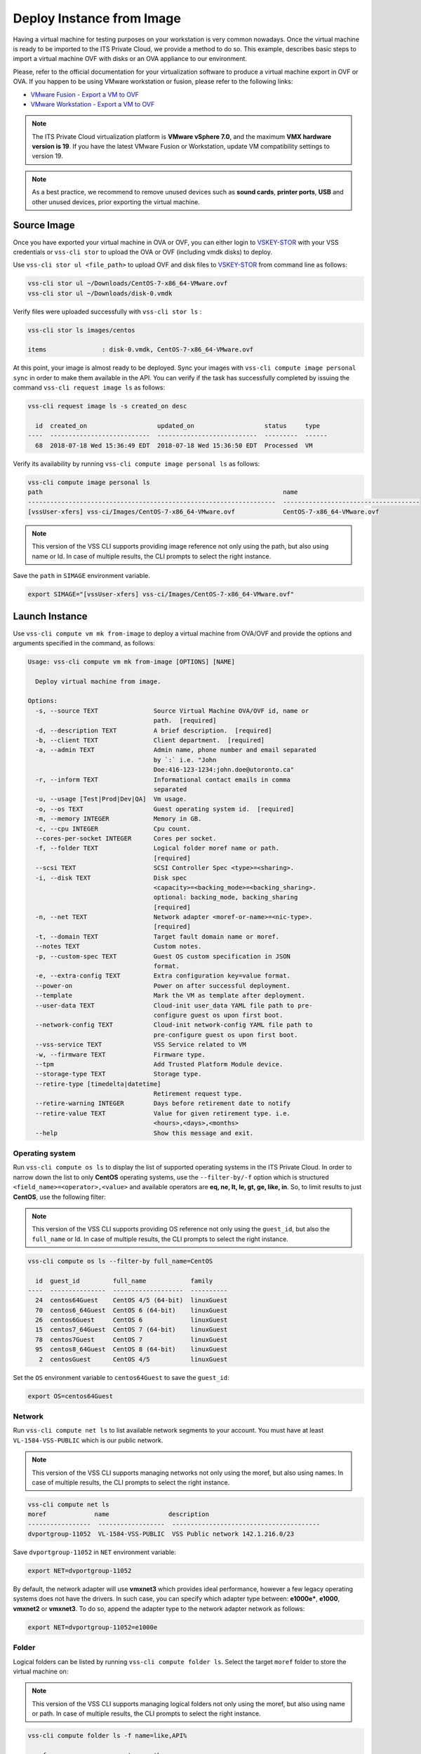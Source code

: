.. _DeployImage:

Deploy Instance from Image
==========================

Having a virtual machine for testing purposes on your workstation is
very common nowadays. Once the virtual machine is ready to be imported to
the ITS Private Cloud, we provide a method to do so. This example, describes
basic steps to import a virtual machine OVF with disks or an OVA appliance
to our environment.

Please, refer to the official documentation for your virtualization software to
produce a virtual machine export in OVF or OVA. If you happen to be using
VMware workstation or fusion, please refer to the following links:

* `VMware Fusion - Export a VM to OVF`_
* `VMware Workstation - Export a VM to OVF`_

.. note::  The ITS Private Cloud virtualization platform is **VMware vSphere 7.0**,
  and the maximum **VMX hardware version is 19**. If you have the latest VMware
  Fusion or Workstation, update VM compatibility settings to version 19.

.. note:: As a best practice, we recommend to remove unused devices such as
  **sound cards**, **printer ports**, **USB** and other unused devices,
  prior exporting the virtual machine.

Source Image
------------
Once you have exported your virtual machine in OVA or OVF, you can either login
to `VSKEY-STOR`_ with your VSS credentials or ``vss-cli stor`` to upload the
OVA or OVF (including vmdk disks) to deploy.

Use ``vss-cli stor ul <file_path>`` to upload OVF and disk files to
`VSKEY-STOR`_ from command line as follows:

.. code-block:: bash

   vss-cli stor ul ~/Downloads/CentOS-7-x86_64-VMware.ovf
   vss-cli stor ul ~/Downloads/disk-0.vmdk

Verify files were uploaded successfully with ``vss-cli stor ls`` :

.. code-block:: bash

   vss-cli stor ls images/centos

   items               : disk-0.vmdk, CentOS-7-x86_64-VMware.ovf

At this point, your image is almost ready to be deployed. Sync your images with
``vss-cli compute image personal sync`` in order to make them available in the API.
You can verify if the task has successfully completed by issuing the command
``vss-cli request image ls`` as follows:

.. code-block:: bash

    vss-cli request image ls -s created_on desc

      id  created_on                   updated_on                   status     type
    ----  ---------------------------  ---------------------------  ---------  ------
      68  2018-07-18 Wed 15:36:49 EDT  2018-07-18 Wed 15:36:50 EDT  Processed  VM


Verify its availability by running
``vss-cli compute image personal ls`` as follows:

.. code-block:: bash

    vss-cli compute image personal ls
    path                                                                 name
    -------------------------------------------------------------------  -------------------------------------
    [vssUser-xfers] vss-ci/Images/CentOS-7-x86_64-VMware.ovf             CentOS-7-x86_64-VMware.ovf


.. note:: This version of the VSS CLI supports providing image reference
    not only using the path, but also using name or Id. In case of multiple results,
    the CLI prompts to select the right instance.


Save the ``path`` in ``SIMAGE`` environment variable.

.. code-block:: bash

   export SIMAGE="[vssUser-xfers] vss-ci/Images/CentOS-7-x86_64-VMware.ovf"


Launch Instance
---------------

Use ``vss-cli compute vm mk from-image`` to deploy a virtual machine
from OVA/OVF and provide the options and arguments specified in the command,
as follows:

.. code-block:: bash

    Usage: vss-cli compute vm mk from-image [OPTIONS] [NAME]

      Deploy virtual machine from image.

    Options:
      -s, --source TEXT               Source Virtual Machine OVA/OVF id, name or
                                      path.  [required]
      -d, --description TEXT          A brief description.  [required]
      -b, --client TEXT               Client department.  [required]
      -a, --admin TEXT                Admin name, phone number and email separated
                                      by `:` i.e. "John
                                      Doe:416-123-1234:john.doe@utoronto.ca"
      -r, --inform TEXT               Informational contact emails in comma
                                      separated
      -u, --usage [Test|Prod|Dev|QA]  Vm usage.
      -o, --os TEXT                   Guest operating system id.  [required]
      -m, --memory INTEGER            Memory in GB.
      -c, --cpu INTEGER               Cpu count.
      --cores-per-socket INTEGER      Cores per socket.
      -f, --folder TEXT               Logical folder moref name or path.
                                      [required]
      --scsi TEXT                     SCSI Controller Spec <type>=<sharing>.
      -i, --disk TEXT                 Disk spec
                                      <capacity>=<backing_mode>=<backing_sharing>.
                                      optional: backing_mode, backing_sharing
                                      [required]
      -n, --net TEXT                  Network adapter <moref-or-name>=<nic-type>.
                                      [required]
      -t, --domain TEXT               Target fault domain name or moref.
      --notes TEXT                    Custom notes.
      -p, --custom-spec TEXT          Guest OS custom specification in JSON
                                      format.
      -e, --extra-config TEXT         Extra configuration key=value format.
      --power-on                      Power on after successful deployment.
      --template                      Mark the VM as template after deployment.
      --user-data TEXT                Cloud-init user_data YAML file path to pre-
                                      configure guest os upon first boot.
      --network-config TEXT           Cloud-init network-config YAML file path to
                                      pre-configure guest os upon first boot.
      --vss-service TEXT              VSS Service related to VM
      -w, --firmware TEXT             Firmware type.
      --tpm                           Add Trusted Platform Module device.
      --storage-type TEXT             Storage type.
      --retire-type [timedelta|datetime]
                                      Retirement request type.
      --retire-warning INTEGER        Days before retirement date to notify
      --retire-value TEXT             Value for given retirement type. i.e.
                                      <hours>,<days>,<months>
      --help                          Show this message and exit.



Operating system
~~~~~~~~~~~~~~~~

Run ``vss-cli compute os ls`` to display the list of supported operating
systems in the ITS Private Cloud. In order to narrow down the list to
only **CentOS** operating systems, use the ``--filter-by/-f`` option
which is structured ``<field_name>=<operator>,<value>`` and available
operators are **eq, ne, lt, le, gt, ge, like, in**. So, to limit results
to just **CentOS**, use the following filter:

.. note:: This version of the VSS CLI supports providing OS reference
    not only using the ``guest_id``, but also the ``full_name`` or Id.
    In case of multiple results, the CLI prompts to select the right instance.

.. code-block:: bash

    vss-cli compute os ls --filter-by full_name=CentOS

      id  guest_id         full_name            family
    ----  ---------------  -------------------  ----------
      24  centos64Guest    CentOS 4/5 (64-bit)  linuxGuest
      70  centos6_64Guest  CentOS 6 (64-bit)    linuxGuest
      26  centos6Guest     CentOS 6             linuxGuest
      15  centos7_64Guest  CentOS 7 (64-bit)    linuxGuest
      78  centos7Guest     CentOS 7             linuxGuest
      95  centos8_64Guest  CentOS 8 (64-bit)    linuxGuest
       2  centosGuest      CentOS 4/5           linuxGuest


Set the ``OS`` environment variable to ``centos64Guest`` to
save the ``guest_id``:

.. code-block:: bash

    export OS=centos64Guest


Network
~~~~~~~

Run ``vss-cli compute net ls`` to list available network segments
to your account. You must have at least ``VL-1584-VSS-PUBLIC``
which is our public network.

.. note:: This version of the VSS CLI supports managing networks
    not only using the moref, but also using names. In case of multiple results,
    the CLI prompts to select the right instance.


.. code-block:: bash

    vss-cli compute net ls
    moref             name                description
    -----------------  ------------------  ----------------------------------------
    dvportgroup-11052  VL-1584-VSS-PUBLIC  VSS Public network 142.1.216.0/23


Save ``dvportgroup-11052`` in ``NET`` environment variable:

.. code-block:: bash

    export NET=dvportgroup-11052

By default, the network adapter will use **vmxnet3** which provides
ideal performance, however a few legacy operating systems does not
have the drivers. In such case, you can specify which adapter type
between: **e1000e***, **e1000**, **vmxnet2** or **vmxnet3**. To do
so, append the adapter type to the network adapter network as follows:

.. code-block:: bash

    export NET=dvportgroup-11052=e1000e


Folder
~~~~~~

Logical folders can be listed by running ``vss-cli compute folder ls``.
Select the target ``moref`` folder to store the virtual machine on:

.. note:: This version of the VSS CLI supports managing logical folders
    not only using the moref, but also using name or path. In case of multiple results,
    the CLI prompts to select the right instance.

.. code-block:: bash

    vss-cli compute folder ls -f name=like,API%

    moref        name     parent    path
    -----------  -------  --------  ----------------------------
    group-v6736  APIDemo  jm        jm > APIDemo


Set the ``FOLDER`` environment variable to the target folder
(the folder moref may vary):

.. code-block:: bash

    export FOLDER=group-v6736

Deployment
~~~~~~~~~~

At this point, we have all requirements to run
``vss-cli compute vm mk from-image`` command to submit a
deployment request. For this example, the request is made for
2GB of memory, 2 vCPU, 2x40GB disks.

.. code-block:: bash

    vss-cli compute vm mk from-image --source $SIMAGE --client EIS --memory 2 --cpu 2 \
    --folder $FOLDER --disk 40 --disk 40 --net $NET  --os $OS \
    --description "CentOS virtual machine from OVF" CENTOS_1

The following command should work as well:

.. code-block:: bash

    vss-cli compute vm mk --wait from-image --power-on --source CentOS-7-x86_64-VMware.ovf \
    --client EIS --folder APIDemo \
    --memory 2 --cpu 2  --disk 40 --disk 40 --net PUBLIC  --os centos \
    --storage-type ssd \
    --description "CentOS virtual machine from OVF" CENTOS-1


A confirmation email will be sent and the command will return
the request ``id`` and ``task_id`` as follows:

.. code-block:: bash

    id                  : 77
    status              : IN_PROGRESS
    task_id             : c62e579d-240b-4e1d-8b5d-0c643bfd72f5
    message             : Request has been accepted for processing
    ⏳ Waiting for request 77 to complete...
    🎉 Request 77 completed successfully:
    warnings            : Image file(s) transferred: CentOS-7-x86_64-VMware.ovf, disk-0.vmdk, VM 2004T-CENTOS-1 has been successfully
                          deployed from {'name': 'CentOS-7-x86_64-VMware.ovf', 'path': '[vssUser-xfers] vskey/jm/501264bc-5d2d-3330-e0d9-562309e33331/CentOS-7-x86_64-VMware.ovf'},
                          Error while updating Memory: Target memory is equals to current memory.
                          Successfully powered on.,
                          Fault Domain: Cluster1 (domain-cXX) , Created in: VSS > Development > APIDemo (group-XXX),
                          Network adapter 1 (vmxnet3): 00:50:56:b0:a8:6c: Quarantine
    errors              :


Wait a few minutes until the virtual machine is deployed.

.. code-block:: bash

     vss-cli request new ls -s created_on=desc -c 1

      id  created_on                   updated_on                   status     vm_moref    vm_name          approval.approved    built_from
    ----  ---------------------------  ---------------------------  ---------  ----------  ---------------  -------------------  ------------
      77  2020-04-24 Fri 16:49:28 EDT  2020-04-24 Fri 16:50:06 EDT  PROCESSED  vm-2184     2004T-CENTOS-1   True                 image


Access Virtual Machine
----------------------

Since we added the ``--power-on`` option, the virtual machine should have been powered on
right after the Guest Operating System Customization task completed.

In a few minutes the virtual machine will show the hostname and ip configuration by running
``vss-cli compute vm get <name-or-vm-id> guest``:

.. code-block:: bash

    vss-cli compute vm get docker-node1 guest

    hostname            : fe2
    ip_address          : 142.1.217.228, fe80::250:56ff:fe92:323f
    full_name           : CentOS 8 (64-bit)
    guest_id            : centos8_64Guest
    running_status      : guestToolsRunning


The **Guest Host Name** shows that the hostname has been changed, and now
you will be able to access via either ``ssh`` or the virtual machine console:

.. code-block:: bash

    ssh username@<ip-address>

.. code-block:: bash

    vss-cli compute vm get Frontend2 vsphere-link -l

.. _`VMware Fusion - Export a VM to OVF`: http://pubs.vmware.com/fusion-8/topic/com.vmware.fusion.using.doc/GUID-16E390B1-829D-4289-8442-270A474C106A.html
.. _`VMware Workstation - Export a VM to OVF`: https://pubs.vmware.com/workstation-12/topic/com.vmware.ws.using.doc/GUID-D1FEBF81-D0AA-469B-87C3-D8E8C45E4ED9.html
.. _`VSKEY-STOR`: https://vskey-stor.eis.utoronto.ca
